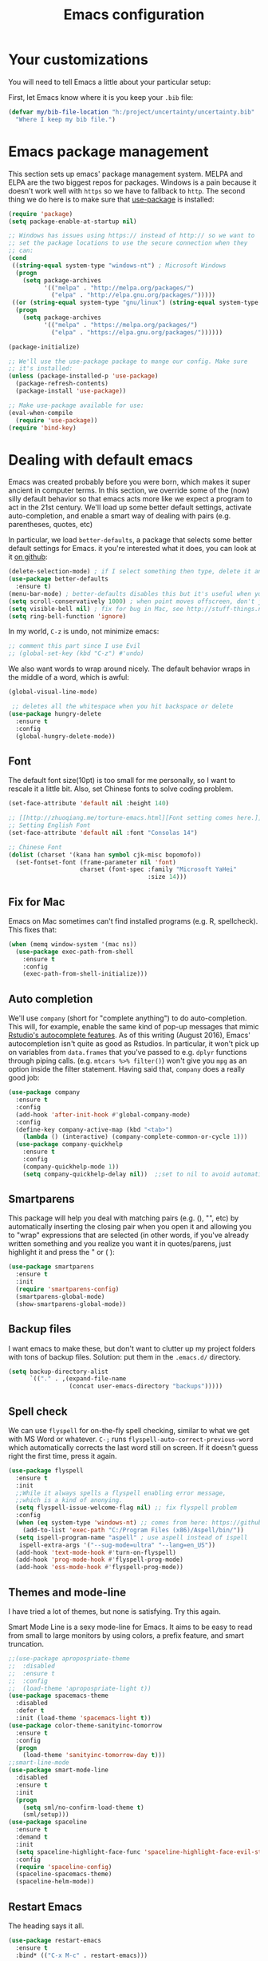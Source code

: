 #+TITLE: Emacs configuration
* Your customizations
  You will need to tell Emacs a little about your particular setup:

  First, let Emacs know where it is you keep your =.bib= file:


  #+BEGIN_SRC emacs-lisp
    (defvar my/bib-file-location "h:/project/uncertainty/uncertainty.bib"
      "Where I keep my bib file.")
  #+END_SRC
* Emacs package management
  This section sets up emacs' package management system. MELPA and ELPA are the two biggest repos for packages. Windows is a pain because it doesn't work well with =https= so we have to fallback to =http=. The second thing we do here is to make sure that [[https://github.com/jwiegley/use-package][use-package]] is installed:

  #+BEGIN_SRC emacs-lisp
    (require 'package)
    (setq package-enable-at-startup nil)

    ;; Windows has issues using https:// instead of http:// so we want to
    ;; set the package locations to use the secure connection when they
    ;; can:
    (cond
     ((string-equal system-type "windows-nt") ; Microsoft Windows
      (progn
        (setq package-archives
              '(("melpa" . "http://melpa.org/packages/")
                ("elpa" . "http://elpa.gnu.org/packages/")))))
     ((or (string-equal system-type "gnu/linux") (string-equal system-type "darwin")) ; Linux & Mac OS X
      (progn
        (setq package-archives
              '(("melpa" . "https://melpa.org/packages/")
                ("elpa" . "https://elpa.gnu.org/packages/"))))))

    (package-initialize)

    ;; We'll use the use-package package to mange our config. Make sure
    ;; it's installed:
    (unless (package-installed-p 'use-package)
      (package-refresh-contents)
      (package-install 'use-package))

    ;; Make use-package available for use:
    (eval-when-compile
      (require 'use-package))
    (require 'bind-key)

  #+END_SRC
* Dealing with default emacs
  Emacs was created probably before you were born, which makes it super ancient in computer terms. In this section, we override some of the (now) silly default behavior so that emacs acts more like we expect a program to act in the 21st century. We'll load up some better default settings, activate auto-completion, and enable a smart way of dealing with pairs (e.g. parentheses, quotes, etc)

  In particular, we load =better-defaults=, a package that selects some better default settings for Emacs. it you're interested what it does, you can look at it [[https://github.com/technomancy/better-defaults][on github]]:

  #+BEGIN_SRC emacs-lisp
    (delete-selection-mode) ; if I select something then type, delete it and replace it
    (use-package better-defaults
      :ensure t)
    (menu-bar-mode) ; better-defaults disables this but it's useful when you're getting used to Emacs
    (setq scroll-conservatively 1000) ; when point moves offscreen, don't jump to recenter it
    (setq visible-bell nil) ; fix for bug in Mac, see http://stuff-things.net/2015/10/05/emacs-visible-bell-work-around-on-os-x-el-capitan/
    (setq ring-bell-function 'ignore)
  #+END_SRC

  In my world, =C-z= is undo, not minimize emacs:

  #+BEGIN_SRC emacs-lisp
    ;; comment this part since I use Evil
    ;; (global-set-key (kbd "C-z") #'undo)
  #+END_SRC

  We also want words to wrap around nicely. The default behavior wraps in the middle of a word, which is awful:

  #+BEGIN_SRC emacs-lisp
    (global-visual-line-mode)
  #+END_SRC


    
  #+BEGIN_SRC emacs-lisp
    ;; deletes all the whitespace when you hit backspace or delete
   (use-package hungry-delete
     :ensure t
     :config
     (global-hungry-delete-mode))
  #+END_SRC

** Font

   The default font size(10pt) is too small for me personally, so I want to rescale it a little bit. Also, set Chinese fonts to solve coding problem.

  #+BEGIN_SRC emacs-lisp
    (set-face-attribute 'default nil :height 140)
    
    ;; [[http://zhuoqiang.me/torture-emacs.html][Font setting comes here.]]
    ;; Setting English Font
    (set-face-attribute 'default nil :font "Consolas 14")
    
    ;; Chinese Font
    (dolist (charset '(kana han symbol cjk-misc bopomofo))
      (set-fontset-font (frame-parameter nil 'font)
                        charset (font-spec :family "Microsoft YaHei"
                                           :size 14)))   
  #+END_SRC

** Fix for Mac
   Emacs on Mac sometimes can't find installed programs (e.g. R, spellcheck). This fixes that:

   #+BEGIN_SRC emacs-lisp
     (when (memq window-system '(mac ns))
       (use-package exec-path-from-shell
         :ensure t
         :config
         (exec-path-from-shell-initialize)))
   #+END_SRC
** Auto completion 
   We'll use =company= (short for "complete anything") to do auto-completion. This will, for example, enable the same kind of pop-up messages that mimic [[https://support.rstudio.com/hc/en-us/articles/205273297-Code-Completion][Rstudio's autocomplete features]]. As of this writing (August 2016), Emacs' autocompletion isn't quite as good as Rstudios. In particular, it won't pick up on variables from =data.frames= that you've passed to e.g. =dplyr= functions through piping calls. (e.g. ~mtcars %>% filter()~) won't give you =mpg= as an option inside the filter statement. Having said that, =company= does a really good job:

   #+BEGIN_SRC emacs-lisp
     (use-package company
       :ensure t
       :config
       (add-hook 'after-init-hook #'global-company-mode)
       :config
       (define-key company-active-map (kbd "<tab>")
         (lambda () (interactive) (company-complete-common-or-cycle 1)))
       (use-package company-quickhelp
         :ensure t
         :config
         (company-quickhelp-mode 1))
         (setq company-quickhelp-delay nil))  ;;set to nil to avoid automatically pop up help html
   #+END_SRC

** Smartparens
   This package will help you deal with matching pairs (e.g. (), "", etc) by automatically inserting the closing pair when you open it and allowing you to "wrap" expressions that are selected (in other words, if you've already written something and you realize you want it in quotes/parens, just highlight it and press the " or ( ):

   #+BEGIN_SRC emacs-lisp
     (use-package smartparens
       :ensure t
       :init
       (require 'smartparens-config)
       (smartparens-global-mode)
       (show-smartparens-global-mode))
   #+END_SRC

** Backup files
   I want emacs to make these, but don't want to clutter up my project folders with tons of backup files. Solution: put them in the ~.emacs.d/~ directory.
   #+BEGIN_SRC emacs-lisp
     (setq backup-directory-alist
           `(("." . ,(expand-file-name
                      (concat user-emacs-directory "backups")))))
   #+END_SRC
   
** Spell check 
   We can use =flyspell= for on-the-fly spell checking, similar to what we get with MS Word or whatever. =C-;= runs =flyspell-auto-correct-previous-word= which automatically corrects the last word still on screen. If it doesn't guess right the first time, press it again. 
   #+BEGIN_SRC emacs-lisp
     (use-package flyspell
       :ensure t
       :init
       ;;While it always spells a flyspell enabling error message, 
       ;;which is a kind of anonying.
       (setq flyspell-issue-welcome-flag nil) ;; fix flyspell problem
       :config
       (when (eq system-type 'windows-nt) ;; comes from here: https://github.com/voltecrus/emacs.d-1/blob/master/init.el
         (add-to-list 'exec-path "C:/Program Files (x86)/Aspell/bin/"))
       (setq ispell-program-name "aspell" ; use aspell instead of ispell
        ispell-extra-args '("--sug-mode=ultra" "--lang=en_US"))
       (add-hook 'text-mode-hook #'turn-on-flyspell)
       (add-hook 'prog-mode-hook #'flyspell-prog-mode)
       (add-hook 'ess-mode-hook #'flyspell-prog-mode))
   #+END_SRC
   
** Themes and mode-line
   I have tried a lot of themes, but none is satisfying. Try this again.
   
   Smart Mode Line is a sexy mode-line for Emacs. It aims to be easy to read from small to large monitors by using colors, a prefix feature, and smart truncation.

   #+BEGIN_SRC emacs-lisp
     ;;(use-package apropospriate-theme
     ;;  :disabled
     ;;  :ensure t
     ;;  :config
     ;;  (load-theme 'apropospriate-light t))  
     (use-package spacemacs-theme
       :disabled
       :defer t
       :init (load-theme 'spacemacs-light t))
     (use-package color-theme-sanityinc-tomorrow
       :ensure t
       :config
       (progn
         (load-theme 'sanityinc-tomorrow-day t)))
     ;;smart-line-mode
     (use-package smart-mode-line
       :disabled
       :ensure t
       :init
       (progn
         (setq sml/no-confirm-load-theme t)
         (sml/setup)))
     (use-package spaceline
       :ensure t
       :demand t
       :init
       (setq spaceline-highlight-face-func 'spaceline-highlight-face-evil-state)
       :config
       (require 'spaceline-config)
       (spaceline-spacemacs-theme)
       (spaceline-helm-mode))
   #+END_SRC

** Restart Emacs
  The heading says it all. 
  
   #+BEGIN_SRC emacs-lisp
   (use-package restart-emacs
     :ensure t
     :bind* (("C-x M-c" . restart-emacs)))
   #+END_SRC

** Highlight

  #+BEGIN_SRC emacs-lisp
    (use-package volatile-highlights
      :ensure t
      :demand t
      :diminish volatile-highlights-mode
      :config
      (volatile-highlights-mode t))
  #+END_SRC

* R (ESS)
  ESS (short for Emacs Speaks Statistics) is the package that lets Emacs know about R and how it works. Let's load it up. No need to make sure that it is installed like we did with =use-package= in the previous section - =use-package= lets us just say "ensure" and will install it if it doesn't exist:  

  #+BEGIN_SRC emacs-lisp
    (use-package ess-site
      :ensure ess)
  #+END_SRC

** Stata
   Stata is not so fully supported as R in ESS, especially on Windows. See [[https://www.statalist.org/forums/forum/general-stata-discussion/general/1309287-how-to-use-stata-in-emacs-with-ess][here]] for a discussion. But we still get an option to use ado-mode, which is not perfect to let you run Stata in terminal on Windows, but is still great to work in Emacs. [[http://louabill.org/Stata/ado-mode_install.html][Configuration comes here.]] Also, ado-mode may be override by ESS, so we need to start if after ESS loaded, see [[https://www.statalist.org/forums/forum/general-stata-discussion/general/22851-ado-mode-emacs-and-ess][here]] for discussion.

  #+BEGIN_SRC emacs-lisp
     ;;(use-package ess-site
     ;;  :load-path "ado-mode-1.14.2.0/lisp/"
     ;;  (require 'ado-mode)
     ;;  (setq auto-mode-alist
     ;;  (append (list '("\\.ado\\'" . ado-mode)
     ;;  '("\\.do\\'" . ado-mode))
     ;;  auto-mode-alist)))
     (add-to-list 'load-path "~/.emacs.d/ado-mode-1.14.2.0/lisp/")
     (require 'ado-mode)
  #+END_SRC
   
* Elpy
   Elpy is an Emacs package to bring powerful Python editing to Emacs. It combines and configures a number of other packages, both written in Emacs Lisp as well as Python.

   #+BEGIN_SRC emacs-lisp
     (use-package elpy
       :ensure t
       :config
       (elpy-enable))
   #+END_SRC

* Latex (AuCTeX)
  If you use latex to do any writing, you'll be happy to know that emacs is the highest-rated latex editor [[http://tex.stackexchange.com/questions/339/latex-editors-ides/][on stackexchange]].
  
  #+BEGIN_SRC emacs-lisp
    (use-package tex-site
      :ensure auctex
      :mode ("\\.tex\\'" . latex-mode)
      :config
      (setq TeX-auto-save t)
      (setq TeX-parse-self t)
      ;; Here we make auctex aware of latexmk and xelatexmk. We can use
      ;; these instead of calling pdflatex, bibtex, pdflatex, pdflatex (or
      ;; similar). I'll set latexmk as the default as there's really no
      ;; reason to use pdflatex
      (eval-after-load "tex"
        '(add-to-list 'TeX-command-list '("latexmk" "latexmk -synctex=1 -shell-escape -pdf %s" TeX-run-TeX nil t :help "Process file with latexmk")))
      (eval-after-load "tex"
        '(add-to-list 'TeX-command-list '("xelatexmk" "latexmk -synctex=1 -shell-escape -xelatex %s" TeX-run-TeX nil t :help "Process file with xelatexmk")))
      (add-hook 'LaTeX-mode-hook
                (lambda ()
                  (company-mode)
                  (smartparens-mode)
                  (turn-on-reftex)
                  (setq reftex-plug-into-AUCTeX t)
                  (reftex-isearch-minor-mode)
                  (setq TeX-command-default "latexmk")
                  (setq TeX-PDF-mode t)
                  (setq TeX-source-correlate-method 'synctex)
                  (setq TeX-source-correlate-start-server t)))
      ;; Update PDF buffers after successful LaTeX runs
      ;;(add-hook 'TeX-after-compilation-finished-functions #'TeX-revert-document-buffer)
      ;; see issue [[https://github.com/politza/pdf-tools/issues/128][here]]
      (require 'subr-x)
      (defun th/pdf-view-revert-buffer-maybe (file)
      (when-let ((buf (find-buffer-visiting file)))
      (with-current-buffer buf
      (when (derived-mode-p 'pdf-view-mode)
      (pdf-view-revert-buffer nil t)))))
      
      (add-hook 'TeX-after-compilation-finished-functions 
      #'th/pdf-view-revert-buffer-maybe)

      ;; to use pdfview with auctex
      (add-hook 'LaTeX-mode-hook 'pdf-tools-install)
      
      ;; to use pdfview with auctex
      (setq TeX-view-program-selection '((output-pdf "pdf-tools"))
             TeX-source-correlate-start-server t)
      (setq TeX-view-program-list '(("pdf-tools" "TeX-pdf-tools-sync-view"))))
       
       ;; use sumatra to view pdf, comment this since we get pdf-tools
       ;; http://stackoverflow.com/questions/14448606/sync-emacs-auctex-with-sumatra-pdf
       ;;(setq TeX-PDF-mode t)
       ;;(setq TeX-source-correlate-mode t)
       ;;(setq TeX-source-correlate-method 'synctex)
       ;;(setq TeX-view-program-list
       ;;   '(("Sumatra PDF" ("\"C:/Program Files/SumatraPDF/SumatraPDF.exe\" -reuse-instance"
       ;;                      (mode-io-correlate " -forward-search %b %n ") " %o"))))
       ;;
       ;;(eval-after-load 'tex
       ;;  '(progn
       ;;     (assq-delete-all 'output-pdf TeX-view-program-selection)
       ;;     (add-to-list 'TeX-view-program-selection '(output-pdf "Sumatra PDF")))))
  #+END_SRC
  
** Sumatra Pdf
   Sumatra pdf reader is a small but powerful pdf viewer, since I can't use pdf-tools on Windows right now, it's a good alternative, maybe.

* Pdf-tools
  PDF Tools is, among other things, a replacement of DocView for PDF files. The key difference is, that pages are not pre-rendered by e.g. ghostscript and stored in the file-system, but rather created on-demand and stored in memory.

This rendering is performed by a special library named, for whatever reason, poppler, running inside a server program. This program is called =epdfinfo= and its job is it to successively read requests from Emacs and produce the proper results, i.e. the PNG image of a PDF page.

  #+BEGIN_SRC emacs-lisp
    ;; This configure file comes from [[http://nasseralkmim.github.io/notes/2016/08/21/my-latex-environment/][here]]
    (use-package pdf-tools
      :ensure t
      :mode ("\\.pdf\\'" . pdf-tools-install)
      :defer t
      :config
      (setenv "PATH" (concat "C:\\APPS-SU\\msys64\\mingw64\\bin;" (getenv "PATH"))) 
      (setq mouse-wheel-follow-mouse t)
      (setq-default pdf-view-display-size 'fit-page))
   #+END_SRC

* Reftex
  Reftex is a package that helps inserting labels, references and citations.

  #+BEGIN_SRC emacs-lisp
    (use-package reftex
      :ensure t
      :defer t
      :config
      (setq reftex-cite-prompt-optional-args t)); Prompt for empty optional arguments in cite 
  #+END_SRC
* References & bibliographies 
  This package configuration lets you type =C-c C-r=  to bring up a list of your references. You can then search through it til you find the one you want. Hitting =RET= inserts a citation. There are a few other things you can do besides inserting citations - have a look by highlighting a bib entry and pressing =M-o=. 

=ivy-bibtex= can also keep track of pdfs of articles and notes that you take pertaining to these articles. Since this is a "minimal" configuration, I don't set that up here. If you're interested, look at =bibtex-completion-library-path= and =bibtex-completion-notes-path=

  #+BEGIN_SRC emacs-lisp
    (use-package ivy-bibtex
      :ensure t
      :config 
      (setq bibtex-completion-bibliography my/bib-file-location)
      (bind-key* "C-c C-r" #'ivy-bibtex)
      ;; default is to open pdf - change that to insert citation
      (setq ivy-bibtex-default-action #'ivy-bibtex-insert-citation)
      )
  #+END_SRC

* Rmarkdown/knitr (polymode)
  Polymode is a package that lets us use emacs to edit rmarkdown and sweave-type files that combine markdown or latex with R code. Let's load it up and make it aware of the file extensions:

  #+BEGIN_SRC emacs-lisp
    (use-package polymode
      :ensure t
      :mode
      ("\\.Snw" . poly-noweb+r-mode)
      ("\\.Rnw" . poly-noweb+r-mode)
      ("\\.Rmd" . poly-markdown+r-mode))
  #+END_SRC

* Git (magit)
  Magit is an Emacs package that makes dealing with git awesome.

  #+BEGIN_SRC emacs-lisp
    (use-package magit
      :ensure t
      :bind ("C-x g" . magit-status))
  #+END_SRC

* Evil
  Evil is an extensible vi layer for Emacs. It emulates the main features of Vim, and provides facilities for writing custom extensions.

  #+BEGIN_SRC emacs-lisp
    (use-package evil
      :ensure t
      :init
      (evil-mode 1) ;;enable evil mode by default
      ;;(setq evil-default-state 'emacs) ;; enter emacs mode after initialize
      (define-key evil-emacs-state-map (kbd "C-o") 'evil-execute-in-normal-state) ;;temporary enter evil mode
      :config
      ;; show which mode is in
      (setq evil-normal-state-tag "NORMAL")
      (setq evil-insert-state-tag "INSERT")
      (setq evil-visual-state-tag "VISUAL")
      )
  #+END_SRC

* Window-numbering
  Numbered window shortcuts for Emacs. Other options maybe ace-window, but I prefer this one, which is a little bit consistent with the way of clover or other software switching tabs.

  #+BEGIN_SRC emacs-lisp
    (use-package window-numbering
      :ensure t
      :init
      (progn
        (window-numbering-mode t)))
  #+END_SRC

* Expand-region 
  Expand region increases the selected region by semantic units. Just keep pressing the key until it selects what you want.
  #+BEGIN_SRC emacs-lisp
    (use-package expand-region
      :ensure t
      :bind ("C-=" . er/expand-region))
  #+END_SRC

* Which-key
   Emacs package that displays available keybindings in popup.

   #+BEGIN_SRC emacs-lisp
     (use-package which-key
       :ensure t
       :diminish ""
       :config
       (which-key-mode t))
   #+END_SRC
* Projectile 
  Projectile is a project interaction library for Emacs. Its goal is to provide a nice set of features operating on a project level without introducing external dependencies(when feasible). For instance - finding project files has a portable implementation written in pure Emacs Lisp without the use of GNU find (but for performance sake an indexing mechanism backed by external commands exists as well).
  #+BEGIN_SRC emacs-lisp
    (use-package projectile
      :ensure t
      :config
      (projectile-global-mode)
      (setq projectile-enable-caching t)
      (setq projectile-completion-system 'ivy))
    
    (use-package counsel-projectile
      :ensure t
      :config
      (counsel-projectile-on))
    
    (use-package ag
      :ensure t
      :commands (ag ag-files ag-regexp ag-project ag-dired)
      :config 
      (setq ag-highlight-search t)
      (setq ag-reuse-buffers 't))
  #+END_SRC

* Swiper / Ivy / Counsel
  Swiper gives us a really efficient incremental search with regular expressions and Ivy / Counsel replace a lot of ido or helms completion functionality.

  #+BEGIN_SRC emacs-lisp  
   (use-package counsel
     :ensure t
     :bind
     (("M-y" . counsel-yank-pop)
     :map ivy-minibuffer-map
     ("M-y" . ivy-next-line)))


   (use-package ivy
     :ensure t
     :diminish (ivy-mode)
     :bind (("C-x b" . ivy-switch-buffer))
     :config
     (ivy-mode 1)
     (setq ivy-use-virtual-buffers t)
     (setq ivy-display-style 'fancy))


   (use-package swiper
     :ensure t
     :bind (("C-s" . swiper)
            ("C-r" . swiper)
            ("C-c C-r" . ivy-resume)
            ("M-x" . counsel-M-x))
     :config
     (progn
       (ivy-mode 1)
       (setq ivy-use-virtual-buffers t)
       (setq ivy-display-style 'fancy)
       (define-key read-expression-map (kbd "C-r") 'counsel-expression-history)
       ))
  #+END_SRC

* Avy
  avy is a GNU Emacs package for jumping to visible text using a char-based decision tree. 
  #+BEGIN_SRC emacs-lisp
    (use-package avy
    :ensure t
    :bind ("M-s" . avy-goto-char))
  #+END_SRC

* Flycheck 
  Modern on-the-fly syntax checking extension for GNU Emacs.

  #+BEGIN_SRC emacs-lisp
    (use-package flycheck
      :ensure t
      :init (global-flycheck-mode))
  #+END_SRC

Then press C-M-x with point somewhere in this form to install and enable Flycheck for the current Emacs session.

* Smex 
  Smex is a M-x enhancement for Emacs. Built on top of Ido, it provides a convenient interface to your recently and most frequently used commands. And to all the other commands, too.
  #+BEGIN_SRC emacs-lisp
   (use-package smex
     :ensure t
     :defer t
     :bind (("M-x" . smex)
            ("M-X" . smex-major-mode-commands))
     :config
     (progn
      (smex-initialize))) 
  #+END_SRC

* YASnippet 
  YASnippet is a template system for Emacs. It allows you to type an abbreviation and automatically expand it into function templates. Bundled language templates include: C, C++, C#, Perl, Python, Ruby, SQL, LaTeX, HTML, CSS and more. The snippet syntax is inspired from TextMate's syntax, you can even import most TextMate templates to YASnippet. 

   #+BEGIN_SRC emacs-lisp
     (use-package yasnippet
       :ensure t
       :commands (yas-minor-mode) ; autoload `yasnippet' when `yas-minor-mode' is called
                                             ; using any means: via a hook or by user
                                             ; Feel free to add more commands to this
                                             ; list to suit your needs.
       :init ; stuff to do before requiring the package
       (progn
         (add-hook 'prog-mode-hook #'yas-minor-mode))
       :config ; stuff to do after requiring the package
       (progn
         (yas-reload-all)))
   #+END_SRC

* Org-mode

   #+BEGIN_SRC emacs-lisp
     (use-package org-bullets
       :ensure t
       :config
       (add-hook 'org-mode-hook (lambda () (org-bullets-mode 1))))
   #+END_SRC
* IBUFFER

  #+BEGIN_SRC emacs-lisp
    (global-set-key (kbd "C-x C-b") 'ibuffer)
    (setq ibuffer-saved-filter-groups
  	(quote (("default"
  		 ("dired" (mode . dired-mode))
  		 ("org" (name . "^.*org$"))
  	       
  		 ("web" (or (mode . web-mode) (mode . js2-mode)))
  		 ("shell" (or (mode . eshell-mode) (mode . shell-mode)))
  		 ("mu4e" (or
  
                   (mode . mu4e-compose-mode)
                   (name . "\*mu4e\*")
                   ))
  		 ("programming" (or
  				 (mode . python-mode)
  				 (mode . c++-mode)))
  		 ("emacs" (or
  			   (name . "^\\*scratch\\*$")
  			   (name . "^\\*Messages\\*$")))
  		 ))))
    (add-hook 'ibuffer-mode-hook
  	    (lambda ()
  	      (ibuffer-auto-mode 1)
  	      (ibuffer-switch-to-saved-filter-groups "default")))
  
    ;; don't show these
  					  ;(add-to-list 'ibuffer-never-show-predicates "zowie")
    ;; Don't show filter groups if there are no buffers in that group
    (setq ibuffer-show-empty-filter-groups nil)
  
    ;; Don't ask for confirmation to delete marked buffers
    (setq ibuffer-expert t)
  
  #+END_SRC
